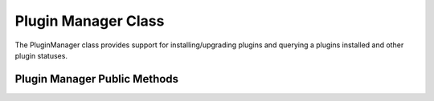 ########################
Plugin Manager Class
########################

The PluginManager class provides support for installing/upgrading plugins and querying a plugins
installed and other plugin statuses.

Plugin Manager Public Methods
=============================



